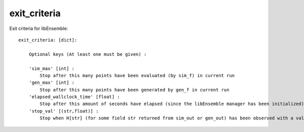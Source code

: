 .. _datastruct-exit-criteria:

exit_criteria
=============

Exit criteria for libEnsemble::

    exit_criteria: [dict]:

        Optional keys (At least one must be given) :

        'sim_max' [int] :
            Stop after this many points have been evaluated (by sim_f) in current run
        'gen_max' [int] :
            Stop after this many points have been generated by gen_f in current run
        'elapsed_wallclock_time' [float] :
            Stop after this amount of seconds have elapsed (since the libEnsemble manager has been initialized)
        'stop_val' [(str,float)] :
            Stop when H[str] (for some field str returned from sim_out or gen_out) has been observed with a value less than the float given

.. seealso::
  JL fill
